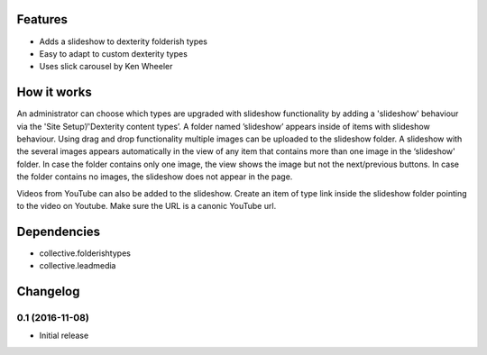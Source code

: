 Features
============

- Adds a slideshow to dexterity folderish types
- Easy to adapt to custom dexterity types
- Uses slick carousel by Ken Wheeler

|eventview|

.. |eventview| image:: http://dev.intk.com/lead_media_screen_view.png

How it works
============

An administrator can choose which types are upgraded with slideshow functionality by adding a 'slideshow' behaviour via the 'Site Setup’/'Dexterity content types’. A folder named ’slideshow’ appears inside of items with slideshow behaviour. Using drag and drop functionality multiple images can be uploaded to the slideshow folder. A slideshow with the several images appears automatically in the view of any item that contains more than one image in the ‘slideshow' folder. In case the folder contains only one image, the view shows the image but not the next/previous buttons. In case the folder contains no images, the slideshow does not appear in the page.

Videos from YouTube can also be added to the slideshow. Create an item of type link inside the slideshow folder pointing to the video on Youtube. Make sure the URL is a canonic YouTube url.


Dependencies
============

- collective.folderishtypes
- collective.leadmedia


Changelog
============

0.1 (2016-11-08)
-------------------

- Initial release